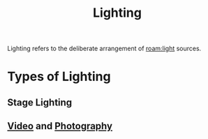 :PROPERTIES:
:ID:       71f58f7a-aa92-4ee7-a23f-c69930f88f11
:mtime:    20240419042737 20240401074359
:ctime:    20240322204847
:END:
#+title: Lighting
 #+filetags: :lighting:optics:color:visuals:
Lighting refers to the deliberate arrangement of [[roam:light]] sources.

* Types of Lighting
** Stage Lighting
** [[id:4b68a874-9d45-4eb6-9b1d-57c500d21a7a][Video]] and [[id:f1fd751f-5939-4a86-b6fd-e2b82eab6ebb][Photography]]

